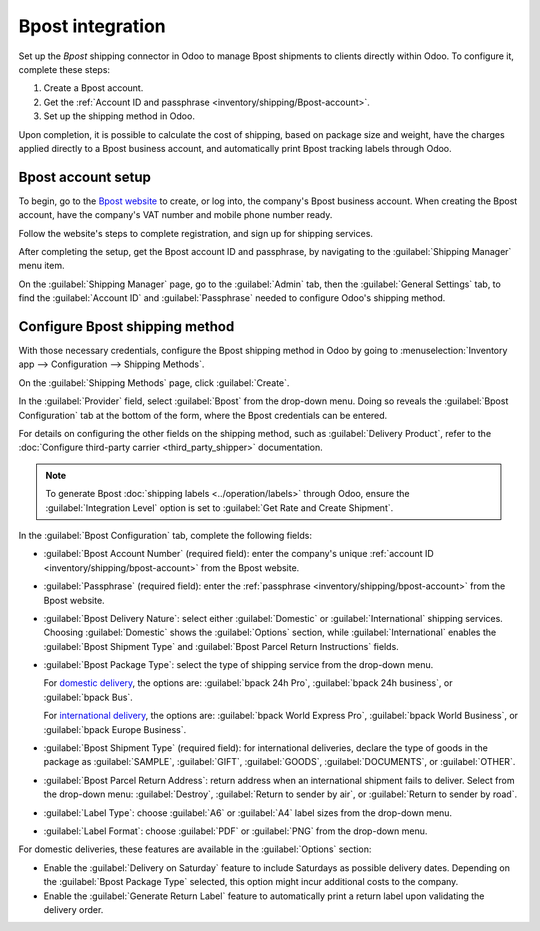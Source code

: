 =================
Bpost integration
=================

Set up the *Bpost* shipping connector in Odoo to manage Bpost shipments to clients directly within
Odoo. To configure it, complete these steps:

#. Create a Bpost account.
#. Get the :ref:`Account ID and passphrase <inventory/shipping/Bpost-account>`.
#. Set up the shipping method in Odoo.

Upon completion, it is possible to calculate the cost of shipping, based on package size and weight,
have the charges applied directly to a Bpost business account, and automatically print Bpost
tracking labels through Odoo.

.. seealso::
   - :doc:`third_party_shipper`
   - :doc:`delivery_method`
   - :doc:`dhl_credentials`
   - :doc:`ups_credentials`

Bpost account setup
===================

To begin, go to the `Bpost website <https://parcel.bpost.be/en/home/business>`_ to create, or log
into, the company's Bpost business account. When creating the Bpost account, have the company's VAT
number and mobile phone number ready.

Follow the website's steps to complete registration, and sign up for shipping services.

After completing the setup, get the Bpost account ID and passphrase, by navigating to the
:guilabel:`Shipping Manager` menu item.

.. _inventory/shipping/bpost-account:

On the :guilabel:`Shipping Manager` page, go to the :guilabel:`Admin` tab, then the
:guilabel:`General Settings` tab, to find the :guilabel:`Account ID` and :guilabel:`Passphrase`
needed to configure Odoo's shipping method.

.. image:: bpost/credentials.png
   :align: center
   :alt: In the *Admin* tab, show the Account ID and Passphrase.

Configure Bpost shipping method
===============================

With those necessary credentials, configure the Bpost shipping method in Odoo by going to
:menuselection:`Inventory app --> Configuration --> Shipping Methods`.

On the :guilabel:`Shipping Methods` page, click :guilabel:`Create`.

In the :guilabel:`Provider` field, select :guilabel:`Bpost` from the drop-down menu. Doing so
reveals the :guilabel:`Bpost Configuration` tab at the bottom of the form, where the Bpost
credentials can be entered.

For details on configuring the other fields on the shipping method, such as :guilabel:`Delivery
Product`, refer to the :doc:`Configure third-party carrier <third_party_shipper>` documentation.

.. note::
   To generate Bpost :doc:`shipping labels <../operation/labels>` through Odoo, ensure the
   :guilabel:`Integration Level` option is set to :guilabel:`Get Rate and Create Shipment`.

In the :guilabel:`Bpost Configuration` tab, complete the following fields:

- :guilabel:`Bpost Account Number` (required field): enter the company's unique :ref:`account ID
  <inventory/shipping/bpost-account>` from the Bpost website.
- :guilabel:`Passphrase` (required field): enter the :ref:`passphrase
  <inventory/shipping/bpost-account>` from the Bpost website.
- :guilabel:`Bpost Delivery Nature`: select either :guilabel:`Domestic` or :guilabel:`International`
  shipping services. Choosing :guilabel:`Domestic` shows the :guilabel:`Options` section, while
  :guilabel:`International` enables the :guilabel:`Bpost Shipment Type` and :guilabel:`Bpost Parcel
  Return Instructions` fields.
- :guilabel:`Bpost Package Type`: select the type of shipping service from the drop-down menu.

  For `domestic delivery
  <https://help.shipmondo.com/en/articles/6092265-bpost-belgium-parcel-types-and-requirements>`_,
  the options are: :guilabel:`bpack 24h Pro`, :guilabel:`bpack 24h business`, or :guilabel:`bpack
  Bus`.

  For `international delivery <https://www.bpost.be/en/business-parcels-send/international>`_, the
  options are: :guilabel:`bpack World Express Pro`, :guilabel:`bpack World Business`, or
  :guilabel:`bpack Europe Business`.
- :guilabel:`Bpost Shipment Type` (required field): for international deliveries, declare the type
  of goods in the package as :guilabel:`SAMPLE`, :guilabel:`GIFT`, :guilabel:`GOODS`,
  :guilabel:`DOCUMENTS`, or :guilabel:`OTHER`.
- :guilabel:`Bpost Parcel Return Address`: return address when an international shipment fails to
  deliver. Select from the drop-down menu: :guilabel:`Destroy`, :guilabel:`Return to sender by air`,
  or :guilabel:`Return to sender by road`.
- :guilabel:`Label Type`: choose :guilabel:`A6` or :guilabel:`A4` label sizes from the drop-down
  menu.
- :guilabel:`Label Format`: choose :guilabel:`PDF` or :guilabel:`PNG` from the drop-down menu.

For domestic deliveries, these features are available in the :guilabel:`Options` section:

- Enable the :guilabel:`Delivery on Saturday` feature to include Saturdays as possible delivery
  dates. Depending on the :guilabel:`Bpost Package Type` selected, this option might incur
  additional costs to the company.
- Enable the :guilabel:`Generate Return Label` feature to automatically print a return label upon
  validating the delivery order.

.. image:: bpost/bpost.png
   :align: center
   :alt: Show Bpost shipping method.

